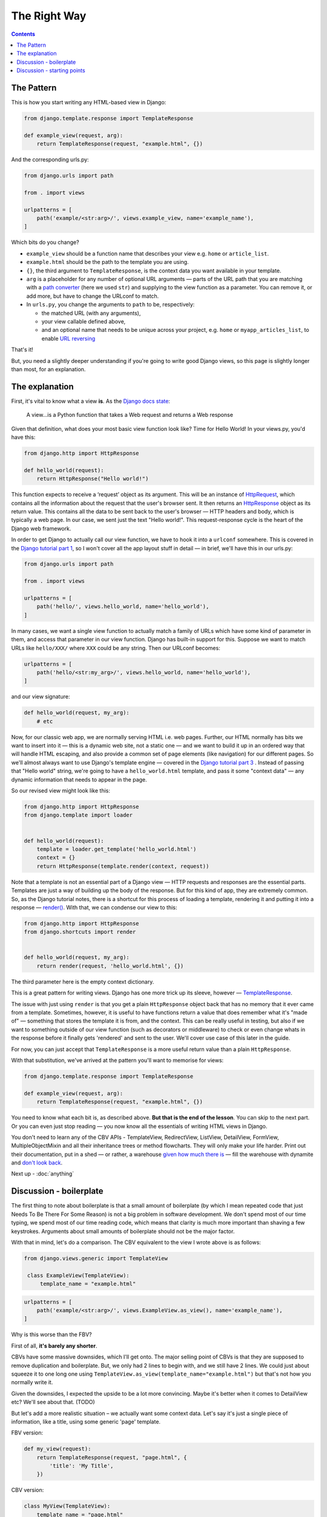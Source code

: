 The Right Way
=============

.. contents:: Contents


.. _the-pattern:

The Pattern
-----------

This is how you start writing any HTML-based view in Django:

.. code-block:: python

   from django.template.response import TemplateResponse

   def example_view(request, arg):
       return TemplateResponse(request, "example.html", {})

And the corresponding urls.py:

.. code-block:: python

   from django.urls import path

   from . import views

   urlpatterns = [
       path('example/<str:arg>/', views.example_view, name='example_name'),
   ]


Which bits do you change?

* ``example_view`` should be a function name that describes your view e.g.
  ``home`` or ``article_list``.
* ``example.html`` should be the path to the template you are using.
* ``{}``, the third argument to ``TemplateResponse``, is the context data you
  want available in your template.
* ``arg`` is a placeholder for any number of optional URL arguments — parts of
  the URL path that you are matching with a `path converter
  <https://docs.djangoproject.com/en/stable/topics/http/urls/#path-converters>`_
  (here we used ``str``) and supplying to the view function as a parameter. You
  can remove it, or add more, but have to change the URLconf to match.
* In ``urls.py``, you change the arguments to ``path`` to be, respectively:

  * the matched URL (with any arguments),
  * your view callable defined above,
  * and an optional name that needs to be unique across your project, e.g.
    ``home`` or ``myapp_articles_list``, to enable `URL reversing
    <https://docs.djangoproject.com/en/3.0/topics/http/urls/#reverse-resolution-of-urls>`_

That's it!

But, you need a slightly deeper understanding if you're going to write good
Django views, so this page is slightly longer than most, for an explanation.

The explanation
---------------

First, it's vital to know what a view **is**. As the `Django docs state
<https://docs.djangoproject.com/en/stable/topics/http/views/>`_:

   A view...is a Python function that takes a Web request and returns a Web response

Given that definition, what does your most basic view function look like? Time
for Hello World! In your views.py, you'd have this:


.. code-block:: python

   from django.http import HttpResponse

   def hello_world(request):
       return HttpResponse("Hello world!")


This function expects to receive a ‘request’ object as its argument. This will
be an instance of `HttpRequest
<https://docs.djangoproject.com/en/stable/ref/request-response/#django.http.HttpRequest>`_,
which contains all the information about the request that the user's browser
sent. It then returns an `HttpResponse
<https://docs.djangoproject.com/en/stable/ref/request-response/#django.http.HttpResponse>`_
object as its return value. This contains all the data to be sent back to the
user's browser — HTTP headers and body, which is typically a web page. In our
case, we sent just the text "Hello world!". This request-response cycle is the
heart of the Django web framework.

In order to get Django to actually call our view function, we have to hook it
into a ``urlconf`` somewhere. This is covered in the `Django tutorial part 1
<https://docs.djangoproject.com/en/3.0/intro/tutorial01/#write-your-first-view>`_,
so I won't cover all the app layout stuff in detail — in brief, we'll have this
in our urls.py:


.. code-block:: python


   from django.urls import path

   from . import views

   urlpatterns = [
       path('hello/', views.hello_world, name='hello_world'),
   ]


In many cases, we want a single view function to actually match a family of URLs
which have some kind of parameter in them, and access that parameter in our view
function. Django has built-in support for this. Suppose we want to match URLs
like ``hello/XXX/`` where ``XXX`` could be any string. Then our URLconf becomes:

.. code-block:: python

   urlpatterns = [
       path('hello/<str:my_arg>/', views.hello_world, name='hello_world'),
   ]

and our view signature:


.. code-block:: python

   def hello_world(request, my_arg):
       # etc


Now, for our classic web app, we are normally serving HTML i.e. web pages.
Further, our HTML normally has bits we want to insert into it — this is a
dynamic web site, not a static one — and we want to build it up in an ordered
way that will handle HTML escaping, and also provide a common set of page
elements (like navigation) for our different pages. So we'll almost always want
to use Django's template engine — covered in the `Django tutorial part 3
<https://docs.djangoproject.com/en/stable/intro/tutorial03/#write-views-that-actually-do-something>`_
. Instead of passing that "Hello world" string, we're going to have a
``hello_world.html`` template, and pass it some "context data" — any dynamic
information that needs to appear in the page.

So our revised view might look like this:

.. code-block:: python

   from django.http import HttpResponse
   from django.template import loader


   def hello_world(request):
       template = loader.get_template('hello_world.html')
       context = {}
       return HttpResponse(template.render(context, request))

Note that a template is not an essential part of a Django view — HTTP requests
and responses are the essential parts. Templates are just a way of building up
the body of the response. But for this kind of app, they are extremely common.
So, as the Django tutorial notes, there is a shortcut for this process of
loading a template, rendering it and putting it into a response — `render()
<https://docs.djangoproject.com/en/stable/topics/http/shortcuts/#django.shortcuts.render>`_. With that, we can condense our view to this:

.. code-block:: python

   from django.http import HttpResponse
   from django.shortcuts import render


   def hello_world(request, my_arg):
       return render(request, 'hello_world.html', {})


The third parameter here is the empty context dictionary.

This is a great pattern for writing views. Django has one more trick up its
sleeve, however — `TemplateResponse
<https://docs.djangoproject.com/en/3.0/ref/template-response/#templateresponse-objects>`_.

The issue with just using ``render`` is that you get a plain ``HttpResponse``
object back that has no memory that it ever came from a template. Sometimes,
however, it is useful to have functions return a value that does remember what
it's "made of" — something that stores the template it is from, and the context.
This can be really useful in testing, but also if we want to something outside
of our view function (such as decorators or middleware) to check or even change
whats in the response before it finally gets 'rendered' and sent to the user.
We'll cover use case of this later in the guide.

For now, you can just accept that ``TemplateResponse`` is a more useful return
value than a plain ``HttpResponse``.

With that substitution, we've arrived at the pattern you'll want to memorise for
views:

.. code-block:: python

   from django.template.response import TemplateResponse

   def example_view(request, arg):
       return TemplateResponse(request, "example.html", {})


You need to know what each bit is, as described above. **But that is the end of
the lesson**. You can skip to the next part. Or you can even just stop reading —
you now know all the essentials of writing HTML views in Django.

You don't need to learn any of the CBV APIs - TemplateView, RedirectView,
ListView, DetailView, FormView, MultipleObjectMixin and all their inheritance
trees or method flowcharts. They will only make your life harder. Print out
their documentation, put in a shed — or rather, a warehouse `given how much
there is <https://ccbv.co.uk/>`_ — fill the warehouse with dynamite and `don't
look back <https://www.youtube.com/watch?v=Sqz5dbs5zmo>`_.

Next up - :doc:`anything`


.. _boilerplate:

Discussion - boilerplate
------------------------

The first thing to note about boilerplate is that a small amount of boilerplate
(by which I mean repeated code that just Needs To Be There For Some Reason) is
not a big problem in software development. We don't spend most of our time
typing, we spend most of our time reading code, which means that clarity is much
more important than shaving a few keystrokes. Arguments about small amounts of
boilerplate should not be the major factor.

With that in mind, let's do a comparison. The CBV equivalent to the view I wrote
above is as follows:

.. code-block:: python

   from django.views.generic import TemplateView

    class ExampleView(TemplateView):
        template_name = "example.html"


.. code-block:: python

   urlpatterns = [
       path('example/<str:arg>/', views.ExampleView.as_view(), name='example_name'),
   ]


Why is this worse than the FBV?

First of all, **it's barely any shorter**.

CBVs have some massive downsides, which I'll get onto. The major selling point
of CBVs is that they are supposed to remove duplication and boilerplate. But, we
only had 2 lines to begin with, and we still have 2 lines. We could just about
squeeze it to one long one using
``TemplateView.as_view(template_name="example.html")`` but that's not how you
normally write it.

Given the downsides, I expected the upside to be a lot more convincing. Maybe
it's better when it comes to DetailView etc? We'll see about that. (TODO)

But let's add a more realistic situation – we actually want some context data.
Let's say it's just a single piece of information, like a title, using some
generic 'page' template.

FBV version:

.. code-block:: python

   def my_view(request):
       return TemplateResponse(request, "page.html", {
           'title': 'My Title',
       })

CBV version:

.. code-block:: python

   class MyView(TemplateView):
       template_name = "page.html"

       def get_context_data(self, **kwargs):
           context = super().get_context_data(**kwargs)
           context['title'] = 'My Title'
           return context

For this trivial task, we've had to define a new, bulky method, and now we find
**it's a lot longer** than the FBV, in addition to being much more complex and
indirect.

In fact, you'll find many people don't actually start with the bare
``TemplateView`` subclass. If you `search GitHub
<https://github.com/search?q=get_context_data&type=Code>`_ for
``get_context_data``, you'll find hundreds and hundreds of examples that look
like this:

.. code-block:: python

   class HomeView(TemplateView):
       # ...

       def get_context_data(self):
           context = super(HomeView, self).get_context_data()
           return context

This doesn't make much sense, until you realise that people are using
boilerplate generators/snippets to create new CBVs — such as `this for emacs
<https://github.com/pashinin/emacsd/blob/c8e50e6bb573641f3ffd454236215ea59e4eca13/snippets/python-mode/class>`_
and `this for vim
<https://github.com/ppiet/dotfiles/blob/e92c4b31d253e48027b72335f071281352b05f01/vim/UltiSnips/python.snippets>`_,
and `this for Sublime Text
<https://github.com/mvdwaeter/dotfiles/blob/60673ae395bf493fd5fa6addeceac662218e1703/osx/Sublime%20Text/get_context_data.sublime-snippet>`_.

In other words:

* The boilerplate you need for a basic CBV is bigger than for an FBV
* It's so big and tedious that people use snippets library to write it for them.

Discussion - starting points
----------------------------

Some people will say we can use the CBV for the really simple cases, and then
switch to FBV later as needed. But in reality that doesn't happen. Most
developers are much more likely to stick with the existing structure of the
code, because that is a safe option, and usually involves less work. Plus, once
you have started down the CBV route, you quickly gain various mixins etc. that
make using plain functions less attractive.

So, starting points matter, and the CBV was a bad starting point. With the FBV,
we just added the context data right into the context dictionary we had already
created. There was an obvious place for the thing we wanted to add, because the
logic of the view isn't hidden away somewhere in a base class.

With the CBV, if you start with the minimal version, you have to do a lot more
work to add a basic customisation.

You find this again and again with CBVs. As soon as you need any logic, you have
to start defining methods, which brings you pain:

* You've got to know which methods to define, which involves knowing this
  massive API.
* You could easily get it wrong in a way which introduces terrifying bugs. (TODO
  link)
* You've got to add the method, which is a whole bunch of boilerplate.
